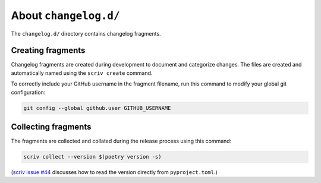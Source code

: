 About ``changelog.d/``
======================

The ``changelog.d/`` directory contains changelog fragments.


Creating fragments
------------------

Changelog fragments are created during development to document and categorize changes.
The files are created and automatically named using the ``scriv create`` command.

To correctly include your GitHub username in the fragment filename,
run this command to modify your global git configuration:

..  code-block:: shell

    git config --global github.user GITHUB_USERNAME


Collecting fragments
--------------------

The fragments are collected and collated during the release process using this command:

..  code-block:: shell

    scriv collect --version $(poetry version -s)

(`scriv issue #44 <https://github.com/nedbat/scriv/issues/44>`_ discusses how to read the version directly from ``pyproject.toml``.)
